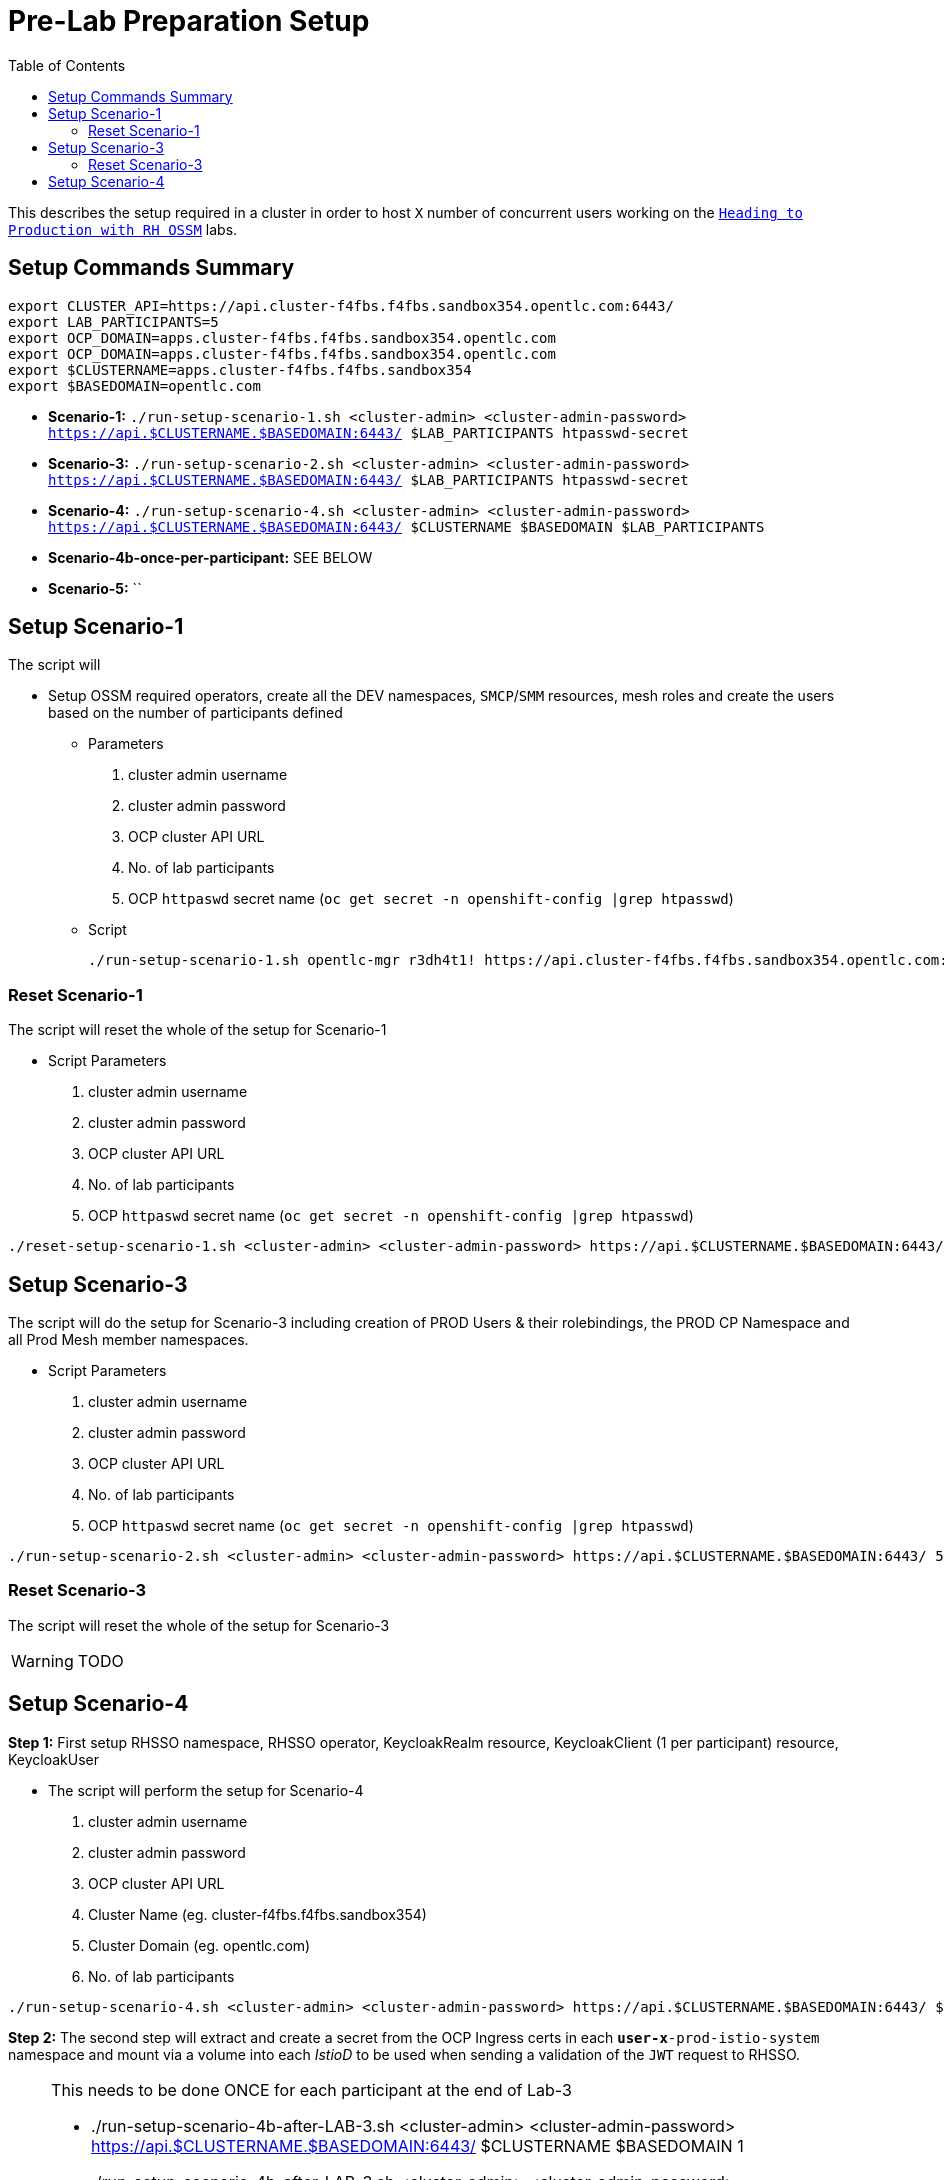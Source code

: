= Pre-Lab Preparation Setup
:toc:

This describes the setup required in a cluster in order to host `X` number of concurrent users working on the link:../README.adoc[`Heading to Production with RH OSSM`] labs.

== Setup Commands Summary

----
export CLUSTER_API=https://api.cluster-f4fbs.f4fbs.sandbox354.opentlc.com:6443/
export LAB_PARTICIPANTS=5
export OCP_DOMAIN=apps.cluster-f4fbs.f4fbs.sandbox354.opentlc.com
export OCP_DOMAIN=apps.cluster-f4fbs.f4fbs.sandbox354.opentlc.com
export $CLUSTERNAME=apps.cluster-f4fbs.f4fbs.sandbox354
export $BASEDOMAIN=opentlc.com
----

* *Scenario-1:* `./run-setup-scenario-1.sh <cluster-admin> <cluster-admin-password> https://api.$CLUSTERNAME.$BASEDOMAIN:6443/ $LAB_PARTICIPANTS htpasswd-secret`
* *Scenario-3:* `./run-setup-scenario-2.sh <cluster-admin> <cluster-admin-password> https://api.$CLUSTERNAME.$BASEDOMAIN:6443/ $LAB_PARTICIPANTS htpasswd-secret`
* *Scenario-4:* `./run-setup-scenario-4.sh <cluster-admin> <cluster-admin-password> https://api.$CLUSTERNAME.$BASEDOMAIN:6443/ $CLUSTERNAME $BASEDOMAIN $LAB_PARTICIPANTS`
* *Scenario-4b-once-per-participant:* SEE BELOW
* *Scenario-5:* ``

== Setup Scenario-1

The script will

* Setup OSSM required operators, create all the DEV namespaces, `SMCP`/`SMM` resources, mesh roles and create the users based on the number of participants defined
** Parameters
1. cluster admin username
2. cluster admin password
3. OCP cluster API URL
4. No. of lab participants
5. OCP `httpaswd` secret name (`oc get secret  -n openshift-config |grep htpasswd`)
** Script
+
----
./run-setup-scenario-1.sh opentlc-mgr r3dh4t1! https://api.cluster-f4fbs.f4fbs.sandbox354.opentlc.com:6443/ 5 htpasswd-secret
----

=== Reset Scenario-1

The script will reset the whole of the setup for Scenario-1

* Script Parameters
1. cluster admin username
2. cluster admin password
3. OCP cluster API URL
4. No. of lab participants
5. OCP `httpaswd` secret name (`oc get secret  -n openshift-config |grep htpasswd`)
----
./reset-setup-scenario-1.sh <cluster-admin> <cluster-admin-password> https://api.$CLUSTERNAME.$BASEDOMAIN:6443/ 5 htpasswd-secret
----

== Setup Scenario-3

The script will do the setup for Scenario-3 including creation of PROD Users & their rolebindings, the PROD CP Namespace and all Prod Mesh member namespaces.

* Script Parameters
1. cluster admin username
2. cluster admin password
3. OCP cluster API URL
4. No. of lab participants
5. OCP `httpaswd` secret name (`oc get secret  -n openshift-config |grep htpasswd`)
----
./run-setup-scenario-2.sh <cluster-admin> <cluster-admin-password> https://api.$CLUSTERNAME.$BASEDOMAIN:6443/ 5 htpasswd-secret
----

=== Reset Scenario-3

The script will reset the whole of the setup for Scenario-3

[WARNING]
====
TODO
====

== Setup Scenario-4

*Step 1:* First setup RHSSO namespace, RHSSO operator, KeycloakRealm resource, KeycloakClient (1 per participant) resource, KeycloakUser

* The script will perform the setup for Scenario-4
1. cluster admin username
2. cluster admin password
3. OCP cluster API URL
4. Cluster Name (eg. cluster-f4fbs.f4fbs.sandbox354)
5. Cluster Domain (eg. opentlc.com)
6. No. of lab participants

----
./run-setup-scenario-4.sh <cluster-admin> <cluster-admin-password> https://api.$CLUSTERNAME.$BASEDOMAIN:6443/ $CLUSTERNAME $BASEDOMAIN 5
----

*Step 2:* The second step will extract and create a secret from the OCP Ingress certs in each `*user-x*-prod-istio-system` namespace and mount via a volume into each _IstioD_ to be used when sending a validation of the `JWT` request to RHSSO.

[NOTE]
====
This needs to be done ONCE for each participant at the end of Lab-3

- ./run-setup-scenario-4b-after-LAB-3.sh <cluster-admin> <cluster-admin-password> https://api.$CLUSTERNAME.$BASEDOMAIN:6443/ $CLUSTERNAME $BASEDOMAIN 1
- ./run-setup-scenario-4b-after-LAB-3.sh <cluster-admin> <cluster-admin-password> https://api.$CLUSTERNAME.$BASEDOMAIN:6443/ $CLUSTERNAME $BASEDOMAIN 2
- ./run-setup-scenario-4b-after-LAB-3.sh <cluster-admin> <cluster-admin-password> https://api.$CLUSTERNAME.$BASEDOMAIN:6443/ $CLUSTERNAME $BASEDOMAIN 3
- ./run-setup-scenario-4b-after-LAB-3.sh <cluster-admin> <cluster-admin-password> https://api.$CLUSTERNAME.$BASEDOMAIN:6443/ $CLUSTERNAME $BASEDOMAIN 4
- ./run-setup-scenario-4b-after-LAB-3.sh <cluster-admin> <cluster-admin-password> https://api.$CLUSTERNAME.$BASEDOMAIN:6443/ $CLUSTERNAME $BASEDOMAIN 5
====

